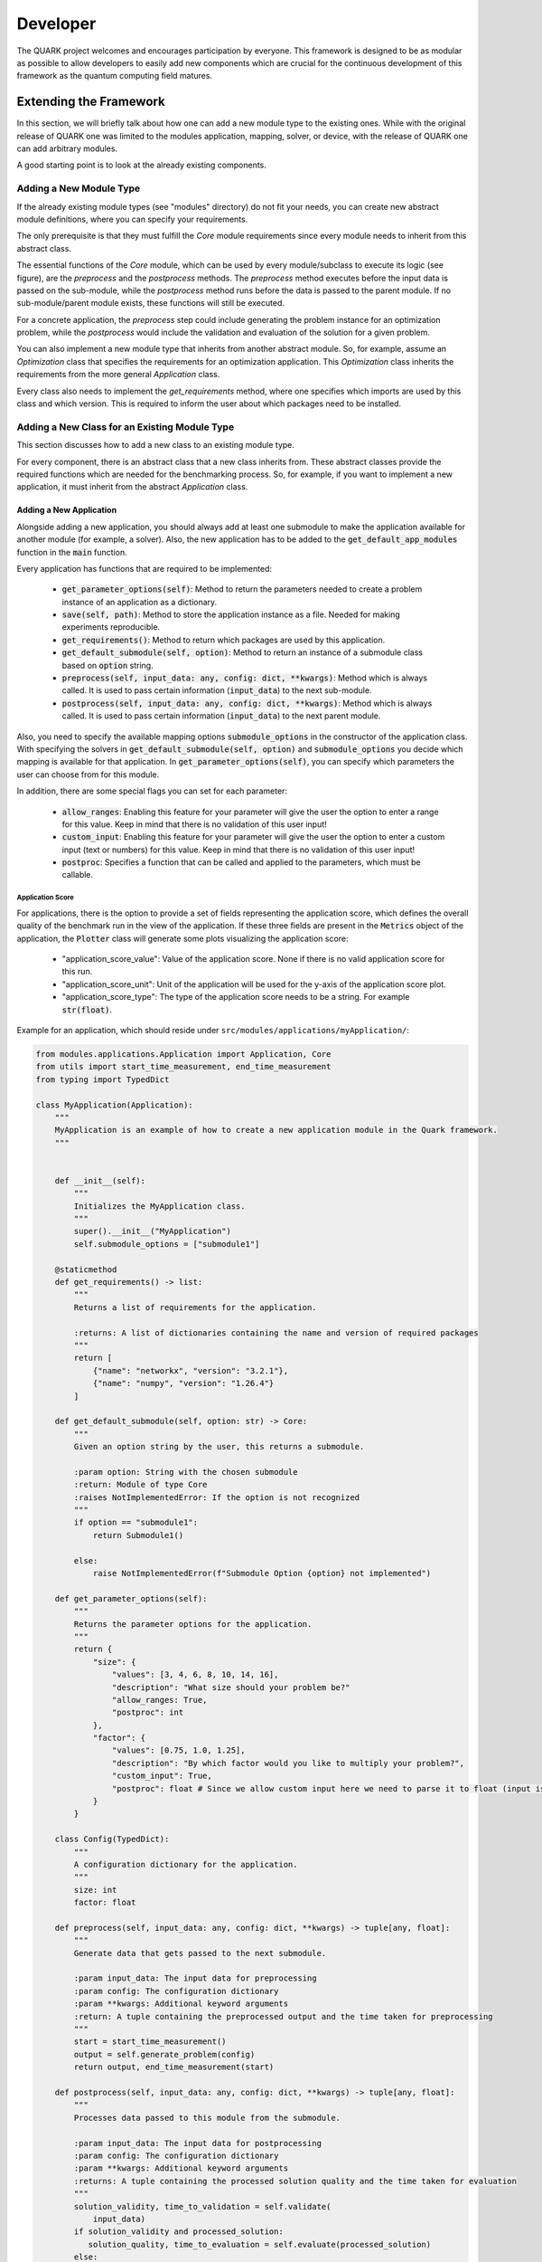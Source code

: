 Developer
==========

The QUARK project welcomes and encourages participation by everyone. This framework is designed to be as modular as possible
to allow developers to easily add new components which are crucial for the continuous development of this framework as
the quantum computing field matures.

Extending the Framework
-----------------------

In this section, we will briefly talk about how one can add a new module type to the existing ones.
While with the original release of QUARK one was limited to the modules application, mapping, solver, or device, with
the release of QUARK one can add arbitrary modules.

A good starting point is to look at the already existing components.

Adding a New Module Type
~~~~~~~~~~~~~~~~~~~~~~~~

If the already existing module types (see "modules" directory) do not fit your needs, you can create new abstract module definitions, where you can specify your requirements.

The only prerequisite is that they must fulfill the `Core` module requirements since every module needs to inherit from this abstract class.

The essential functions of the `Core` module, which can be used by every module/subclass to execute its logic (see figure), are the `preprocess` and the `postprocess` methods.
The `preprocess` method executes before the input data is passed on the sub-module, while the `postprocess` method runs before the data is passed to the parent module.
If no sub-module/parent module exists, these functions will still be executed.

For a concrete application, the `preprocess` step could include generating the problem instance for an optimization problem, while the `postprocess` would include the validation and evaluation of the solution for a given problem.

.. image:: benchmark_process.png
  :align: center
  :width: 700
  :alt: Visualization of how the benchmark process is designed.

You can also implement a new module type that inherits from another abstract module. So, for example, assume an `Optimization` class that specifies the requirements for an optimization application. This `Optimization` class inherits the requirements from the more general `Application` class.

Every class also needs to implement the `get_requirements` method, where one specifies which imports are used by this class and which version. This is required to inform the user about which packages need to be installed.

Adding a New Class for an Existing Module Type
~~~~~~~~~~~~~~~~~~~~~~~~~~~~~~~~~~~~~~~~~~~~~~
This section discusses how to add a new class to an existing module type.

For every component, there is an abstract class that a new class inherits from. These abstract classes provide the required functions which are needed for the benchmarking process. So, for example, if you want to implement a new application, it must inherit from the abstract `Application` class.


Adding a New Application
^^^^^^^^^^^^^^^^^^^^^^^^

Alongside adding a new application, you should always add at least one submodule to make the application available for
another module (for example, a solver). Also, the new application has to be added to the :code:`get_default_app_modules` function in the :code:`main` function.

Every application has functions that are required to be implemented:

    - :code:`get_parameter_options(self)`: Method to return the parameters needed to create a problem instance of an application as a dictionary.
    - :code:`save(self, path)`: Method to store the application instance as a file. Needed for making experiments reproducible.
    - :code:`get_requirements()`: Method to return which packages are used by this application.
    - :code:`get_default_submodule(self, option)`: Method to return an instance of a submodule class based on :code:`option` string.
    - :code:`preprocess(self, input_data: any, config: dict, **kwargs)`: Method which is always called. It is used to pass certain information (:code:`input_data`) to the next sub-module.
    - :code:`postprocess(self, input_data: any, config: dict, **kwargs)`: Method which is always called. It is used to pass certain information (:code:`input_data`) to the next parent module.

Also, you need to specify the available mapping options :code:`submodule_options` in the constructor of the application class.
With specifying the solvers in :code:`get_default_submodule(self, option)` and :code:`submodule_options` you decide which mapping is
available for that application.
In :code:`get_parameter_options(self)`, you can specify which parameters the user can choose from for this module.

In addition, there are some special flags you can set for each parameter:

    - :code:`allow_ranges`: Enabling this feature for your parameter will give the user the option to enter a range for this value. Keep in mind that there is no validation of this user input!
    - :code:`custom_input`: Enabling this feature for your parameter will give the user the option to enter a custom input (text or numbers) for this value. Keep in mind that there is no validation of this user input!
    - :code:`postproc`: Specifies a function that can be called and applied to the parameters, which must be callable.

Application Score
"""""""""""""""""

For applications, there is the option to provide a set of fields representing the application score, which defines the
overall quality of the benchmark run in the view of the application.
If these three fields are present in the :code:`Metrics` object of the application, the :code:`Plotter` class will generate some plots visualizing the application score:

    - "application_score_value": Value of the application score. None if there is no valid application score for this run.
    - "application_score_unit": Unit of the application will be used for the y-axis of the application score plot.
    - "application_score_type": The type of the application score needs to be a string. For example :code:`str(float)`.


Example for an application, which should reside under ``src/modules/applications/myApplication/``:

.. code-block:: python

        from modules.applications.Application import Application, Core
        from utils import start_time_measurement, end_time_measurement
        from typing import TypedDict

        class MyApplication(Application):
            """
            MyApplication is an example of how to create a new application module in the Quark framework.
            """


            def __init__(self):
                """
                Initializes the MyApplication class.
                """
                super().__init__("MyApplication")
                self.submodule_options = ["submodule1"]

            @staticmethod
            def get_requirements() -> list:
                """
                Returns a list of requirements for the application.

                :returns: A list of dictionaries containing the name and version of required packages
                """
                return [
                    {"name": "networkx", "version": "3.2.1"},
                    {"name": "numpy", "version": "1.26.4"}
                ]

            def get_default_submodule(self, option: str) -> Core:
                """
                Given an option string by the user, this returns a submodule.

                :param option: String with the chosen submodule
                :return: Module of type Core
                :raises NotImplementedError: If the option is not recognized
                """
                if option == "submodule1":
                    return Submodule1()

                else:
                    raise NotImplementedError(f"Submodule Option {option} not implemented")

            def get_parameter_options(self):
                """
                Returns the parameter options for the application.
                """
                return {
                    "size": {
                        "values": [3, 4, 6, 8, 10, 14, 16],
                        "description": "What size should your problem be?"
                        "allow_ranges: True,
                        "postproc": int
                    },
                    "factor": {
                        "values": [0.75, 1.0, 1.25],
                        "description": "By which factor would you like to multiply your problem?",
                        "custom_input": True,
                        "postproc": float # Since we allow custom input here we need to parse it to float (input is str)
                    }
                }

            class Config(TypedDict):
                """
                A configuration dictionary for the application.
                """
                size: int
                factor: float

            def preprocess(self, input_data: any, config: dict, **kwargs) -> tuple[any, float]:
                """
                Generate data that gets passed to the next submodule.

                :param input_data: The input data for preprocessing
                :param config: The configuration dictionary
                :param **kwargs: Additional keyword arguments
                :return: A tuple containing the preprocessed output and the time taken for preprocessing
                """
                start = start_time_measurement()
                output = self.generate_problem(config)
                return output, end_time_measurement(start)

            def postprocess(self, input_data: any, config: dict, **kwargs) -> tuple[any, float]:
                """
                Processes data passed to this module from the submodule.

                :param input_data: The input data for postprocessing
                :param config: The configuration dictionary
                :param **kwargs: Additional keyword arguments
                :returns: A tuple containing the processed solution quality and the time taken for evaluation
                """
                solution_validity, time_to_validation = self.validate(
                    input_data)
                if solution_validity and processed_solution:
                   solution_quality, time_to_evaluation = self.evaluate(processed_solution)
                else:
                   solution_quality = None

                self.metrics.add_metric_batch({"solution_validity": solution_validity,
                          "application_score_value": solution_quality, "application_score_unit": "score",
                          "application_score_type": str(float), "solution": input_data})

                return solution_validity, sum(time_to_validation, time_to_evaluation))

            def generate_problem(self, config: Config, iter_count: int) -> any:
                """
                Generates a problem based on the given configuration.

                :param config: The configuration dictionary
                :param iter_count: The iteration count
                :returns: The generated problem
                """
                size = config['size']

                self.application = create_problem(size)
                return self.application

            def validate(self, solution) -> tuple[bool, float]:
                """
                Validates the solution.

                :param solution: The solution to validate
                :return: A tuple containing the validity of the solution and the time taken for validation
                """
                start = start_time_measurement()

                # Check if solution is valid
                if solution is None:
                  logging.error(f"Solution not valid")
                    return False, end_time_measurement(start)
                else:
                    logging.info(f"Solution valid")
                    return True, end_time_measurement(start)

            def evaluate(self, solution) -> tuple[float, float]:
                """
                Evaluates the solution.

                :param solution: The solution to evaluate
                :return: A tuple containing the evaluation metric and the time taken for evaluation
                """
                start = start_time_measurement()

                evaluation_metric = calculate_metric(solution)

                return evaluation_metric, end_time_measurement(start)

            def save(self, path, iter_count) -> None:
                """
                Saves the application state.

                :param path: The path where the application state should be saved
                :param iter_count: The iteration count
                :returns:None
                """
                save_your_application(self.application, f"{path}/application.txt")

Writing an asynchronous Module
^^^^^^^^^^^^^^^^^^^^^^^^^^^^^^
A typical example for an asynchronous module is a solver which submits its job into
the queue of some server and retrieves the result some times later. In QUARK this is
supported via the interrupt/resume mechanism.

QUARK modules may return instructions to the BenchmarkManager as first entry in the return value of
pre and post-process. Currently the following instructions are supported:
    - PROCEED
    - INTERRUPT

PROCEED: If the BenchmarkManager gets the instruction "PROCEED" (or no instruction at all) it continues with the regular QUARK workflow.
If the current job can be finished without getting an "INTERRUPT" instruction or an exception,
the BenchmarkManager adds "quark_job_status"=FINISHED to the metrics.

INTERRUPT: If the BenchmarkManager gets the instruction "INTERRUPT" it stops the current QUARK workflow,
adds "quark_job_status"=INTERRUPTED to the metrics, saves all the metrics written so far to the BenchmarkRecord
and continues with the configuration/repetition loop.

QUARK Resume Mode:

After running QUARK in its regular mode QUARK can be run again on the same results directory in resume mode by
specifying the existing results directory with the --resume-dir option. This can be done repeatedly for the same
results directory.

If QUARK is called in resume mode the module which has returned an INTERRUPT previously will be called again
with the same input supplemented by the key word argument "previous_job_info" which contains all the information
the moduls has written to the metrics on the previous run.


Updating the Module Database
^^^^^^^^^^^^^^^^^^^^^^^^^^^^

After adding a new module or making a module available for another module, you need to update the module database stored
under `.settings/module_db.json`. You might also need to update your current QUARK module environment so that your new
modules can be used. You can update this database automatically via `python src/main.py env --createmoduledb`.

**Note:** For `python src/main.py env --createmoduledb` to work you need to have all packages from all modules installed!


Review Process
~~~~~~~~~~~~~~~

Every pull request (PR) is reviewed to help you improve its implementation, documentation, and style.
As soon as the PR is approved by the minimum number of required reviewers, the PR will be merged to the main branch.
